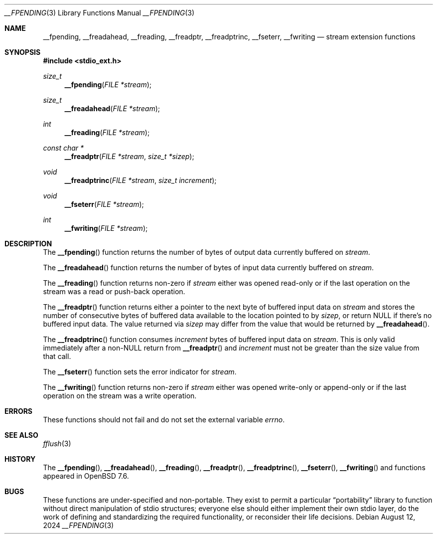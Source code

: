 .\"	$OpenBSD: __fpending.3,v 1.1 2024/08/12 20:56:55 guenther Exp $
.\"
.\" Copyright (c) 2024 Philip Guenther <guenther@openbsd.org>
.\"
.\" Permission to use, copy, modify, and distribute this software for any
.\" purpose with or without fee is hereby granted, provided that the above
.\" copyright notice and this permission notice appear in all copies.
.\"
.\" THE SOFTWARE IS PROVIDED "AS IS" AND THE AUTHOR DISCLAIMS ALL WARRANTIES
.\" WITH REGARD TO THIS SOFTWARE INCLUDING ALL IMPLIED WARRANTIES OF
.\" MERCHANTABILITY AND FITNESS. IN NO EVENT SHALL THE AUTHOR BE LIABLE FOR
.\" ANY SPECIAL, DIRECT, INDIRECT, OR CONSEQUENTIAL DAMAGES OR ANY DAMAGES
.\" WHATSOEVER RESULTING FROM LOSS OF USE, DATA OR PROFITS, WHETHER IN AN
.\" ACTION OF CONTRACT, NEGLIGENCE OR OTHER TORTIOUS ACTION, ARISING OUT OF
.\" OR IN CONNECTION WITH THE USE OR PERFORMANCE OF THIS SOFTWARE.
.\"
.Dd $Mdocdate: August 12 2024 $
.Dt __FPENDING 3
.Os
.Sh NAME
.Nm __fpending ,
.Nm __freadahead ,
.Nm __freading ,
.Nm __freadptr ,
.Nm __freadptrinc ,
.Nm __fseterr ,
.Nm __fwriting
.Nd stream extension functions
.Sh SYNOPSIS
.In stdio_ext.h
.Ft size_t
.Fn __fpending "FILE *stream"
.Ft size_t
.Fn __freadahead "FILE *stream"
.Ft int
.Fn __freading "FILE *stream"
.Ft "const char *"
.Fn __freadptr "FILE *stream" "size_t *sizep"
.Ft void
.Fn __freadptrinc "FILE *stream" "size_t increment"
.Ft void
.Fn __fseterr "FILE *stream"
.Ft int
.Fn __fwriting "FILE *stream"
.Sh DESCRIPTION
The
.Fn __fpending
function returns the number of bytes of output data currently
buffered on
.Fa stream .
.Pp
The
.Fn __freadahead
function returns the number of bytes of input data currently
buffered on
.Fa stream .
.Pp
The
.Fn __freading
function returns non-zero if
.Fa stream
either was opened read-only or if the last operation on the stream
was a read or push-back operation.
.Pp
The
.Fn __freadptr
function returns either a pointer to the next byte of buffered input
data on
.Fa stream
and stores the number of consecutive bytes of buffered data available
to the location pointed to by
.Fa sizep ,
or return
.Dv NULL
if there's no buffered input data.
The value returned via
.Fa sizep
may differ from the value that would be returned by
.Fn __freadahead .
.Pp
The
.Fn __freadptrinc
function consumes
.Fa increment
bytes of buffered input data on
.Fa stream .
This is only valid immediately after a non-NULL return from
.Fn __freadptr
and
.Fa increment
must not be greater than the size value from that call.
.Pp
The
.Fn __fseterr
function sets the error indicator for
.Fa stream .
.Pp
The
.Fn __fwriting
function returns non-zero if
.Fa stream
either was opened write-only or append-only or if the last operation
on the stream was a write operation.
.Sh ERRORS
These functions should not fail and do not set the external
variable
.Va errno .
.Sh SEE ALSO
.Xr fflush 3
.Sh HISTORY
The
.Fn __fpending ,
.Fn __freadahead ,
.Fn __freading ,
.Fn __freadptr ,
.Fn __freadptrinc ,
.Fn __fseterr ,
.Fn __fwriting
and
functions appeared in
.Ox 7.6 .
.Sh BUGS
These functions are under-specified and non-portable.
They exist to permit a particular
.Dq portability
library to function without direct manipulation of stdio structures;
everyone else should either implement their own stdio layer,
do the work of defining and standardizing the required functionality,
or reconsider their life decisions.
